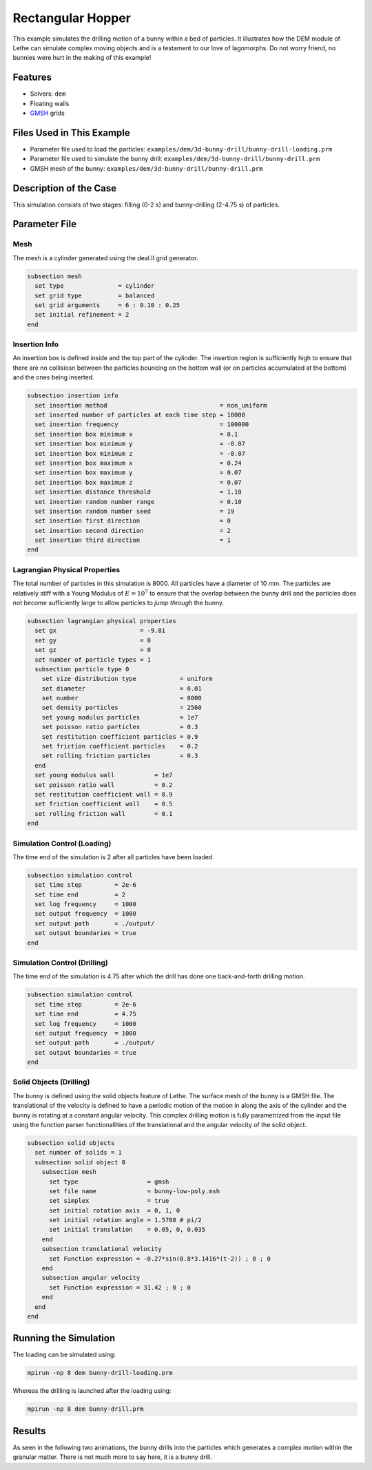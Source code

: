 ==================================
Rectangular Hopper
==================================

This example simulates the drilling motion of a bunny within a bed of particles. It illustrates how the DEM module of Lethe can simulate complex moving objects and is a testament to our love of lagomorphs. Do not worry friend, no bunnies were hurt in the making of this example!


----------------------------------
Features
----------------------------------
- Solvers: ``dem``
- Floating walls
- `GMSH <https://gmsh.info/>`_ grids

----------------------------
Files Used in This Example
----------------------------
- Parameter file used to load the particles: ``examples/dem/3d-bunny-drill/bunny-drill-loading.prm``
- Parameter file used to simulate the bunny drill: ``examples/dem/3d-bunny-drill/bunny-drill.prm``
- GMSH mesh of the bunny: ``examples/dem/3d-bunny-drill/bunny-drill.prm``

-----------------------
Description of the Case
-----------------------

This simulation consists of two stages: filling (0-2 s) and bunny-drilling (2-4.75 s) of particles.

--------------
Parameter File
--------------

Mesh
~~~~~

The mesh is a cylinder generated using the deal.II grid generator.

.. code-block:: text

  subsection mesh
    set type               = cylinder
    set grid type          = balanced
    set grid arguments     = 6 : 0.10 : 0.25
    set initial refinement = 2
  end

Insertion Info
~~~~~~~~~~~~~~~~~~~

An insertion box is defined inside and the top part of the cylinder. The insertion region is sufficiently high to ensure that there are no collisiosn between the particles bouncing on the bottom wall (or on particles accumulated at the bottom) and the ones being inserted.

.. code-block:: text

  subsection insertion info
    set insertion method                               = non_uniform
    set inserted number of particles at each time step = 10000
    set insertion frequency                            = 100000
    set insertion box minimum x                        = 0.1
    set insertion box minimum y                        = -0.07
    set insertion box minimum z                        = -0.07
    set insertion box maximum x                        = 0.24
    set insertion box maximum y                        = 0.07
    set insertion box maximum z                        = 0.07
    set insertion distance threshold                   = 1.10
    set insertion random number range                  = 0.10
    set insertion random number seed                   = 19
    set insertion first direction                      = 0
    set insertion second direction                     = 2
    set insertion third direction                      = 1
  end


Lagrangian Physical Properties
~~~~~~~~~~~~~~~~~~~~~~~~~~~~~~~

The total number of particles in this simulation is 8000. All particles have a diameter of 10 mm. The particles are relatively stiff with a Young Modulus of :math:`E=10^7` to ensure that the overlap between the bunny drill and the particles does not become sufficiently large to allow particles to *jump through* the bunny.

.. code-block:: text

  subsection lagrangian physical properties
    set gx                       = -9.81
    set gy                       = 0
    set gz                       = 0
    set number of particle types = 1
    subsection particle type 0
      set size distribution type            = uniform
      set diameter                          = 0.01
      set number                            = 8000
      set density particles                 = 2560
      set young modulus particles           = 1e7
      set poisson ratio particles           = 0.3
      set restitution coefficient particles = 0.9
      set friction coefficient particles    = 0.2
      set rolling friction particles        = 0.3
    end
    set young modulus wall           = 1e7
    set poisson ratio wall           = 0.2
    set restitution coefficient wall = 0.9
    set friction coefficient wall    = 0.5
    set rolling friction wall        = 0.1
  end



Simulation Control (Loading)
~~~~~~~~~~~~~~~~~~~~~~~~~~~~~

The time end of the simulation is 2 after all particles have been loaded.

.. code-block:: text

  subsection simulation control
    set time step         = 2e-6
    set time end          = 2
    set log frequency     = 1000
    set output frequency  = 1000
    set output path       = ./output/
    set output boundaries = true
  end

Simulation Control (Drilling)
~~~~~~~~~~~~~~~~~~~~~~~~~~~~~

The time end of the simulation is 4.75 after which the drill has done one back-and-forth drilling motion.

.. code-block:: text

  subsection simulation control
    set time step         = 2e-6
    set time end          = 4.75
    set log frequency     = 1000
    set output frequency  = 1000
    set output path       = ./output/
    set output boundaries = true
  end



Solid Objects (Drilling)
~~~~~~~~~~~~~~~~~~~~~~~~~

The bunny is defined using the solid objects feature of Lethe. The surface mesh of the bunny is a GMSH file. The translational of the velocity is defined to have a periodic motion of the motion in along the axis of the cylinder and the bunny is  rotating at a constant angular velocity. This complex drilling motion is fully parametrized from the input file using the function parser functionallities of the translational and the angular velocity of the solid object.

.. code-block:: text

  subsection solid objects
    set number of solids = 1
    subsection solid object 0
      subsection mesh
        set type                   = gmsh
        set file name              = bunny-low-poly.msh
        set simplex                = true
        set initial rotation axis  = 0, 1, 0
        set initial rotation angle = 1.5708 # pi/2
        set initial translation    = 0.05, 0, 0.035
      end
      subsection translational velocity
        set Function expression = -0.27*sin(0.8*3.1416*(t-2)) ; 0 ; 0
      end
      subsection angular velocity
        set Function expression = 31.42 ; 0 ; 0
      end
    end
  end


----------------------
Running the Simulation
----------------------
The loading can be simulated using:

.. code-block:: text

  mpirun -np 8 dem bunny-drill-loading.prm

Whereas the drilling is launched after the loading using:

.. code-block:: text

  mpirun -np 8 dem bunny-drill.prm


-------
Results
-------
As seen in the following two animations, the bunny drills into the particles which generates a complex motion within the granular matter. There is not much more to say here, it is a bunny drill.
